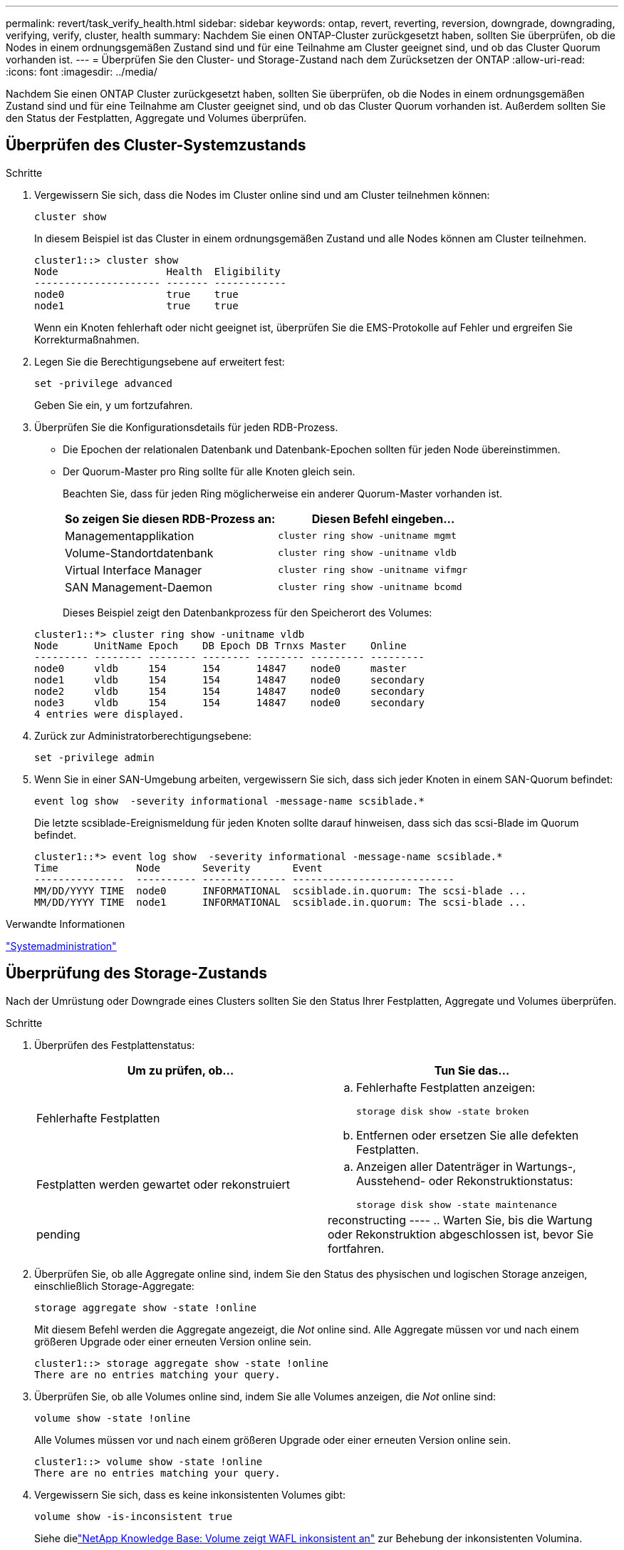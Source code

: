 ---
permalink: revert/task_verify_health.html 
sidebar: sidebar 
keywords: ontap, revert, reverting, reversion, downgrade, downgrading, verifying, verify, cluster, health 
summary: Nachdem Sie einen ONTAP-Cluster zurückgesetzt haben, sollten Sie überprüfen, ob die Nodes in einem ordnungsgemäßen Zustand sind und für eine Teilnahme am Cluster geeignet sind, und ob das Cluster Quorum vorhanden ist. 
---
= Überprüfen Sie den Cluster- und Storage-Zustand nach dem Zurücksetzen der ONTAP
:allow-uri-read: 
:icons: font
:imagesdir: ../media/


[role="lead"]
Nachdem Sie einen ONTAP Cluster zurückgesetzt haben, sollten Sie überprüfen, ob die Nodes in einem ordnungsgemäßen Zustand sind und für eine Teilnahme am Cluster geeignet sind, und ob das Cluster Quorum vorhanden ist. Außerdem sollten Sie den Status der Festplatten, Aggregate und Volumes überprüfen.



== Überprüfen des Cluster-Systemzustands

.Schritte
. Vergewissern Sie sich, dass die Nodes im Cluster online sind und am Cluster teilnehmen können:
+
[source, cli]
----
cluster show
----
+
In diesem Beispiel ist das Cluster in einem ordnungsgemäßen Zustand und alle Nodes können am Cluster teilnehmen.

+
[listing]
----
cluster1::> cluster show
Node                  Health  Eligibility
--------------------- ------- ------------
node0                 true    true
node1                 true    true
----
+
Wenn ein Knoten fehlerhaft oder nicht geeignet ist, überprüfen Sie die EMS-Protokolle auf Fehler und ergreifen Sie Korrekturmaßnahmen.

. Legen Sie die Berechtigungsebene auf erweitert fest:
+
[source, cli]
----
set -privilege advanced
----
+
Geben Sie ein, `y` um fortzufahren.

. Überprüfen Sie die Konfigurationsdetails für jeden RDB-Prozess.
+
** Die Epochen der relationalen Datenbank und Datenbank-Epochen sollten für jeden Node übereinstimmen.
** Der Quorum-Master pro Ring sollte für alle Knoten gleich sein.
+
Beachten Sie, dass für jeden Ring möglicherweise ein anderer Quorum-Master vorhanden ist.

+
[cols="2*"]
|===
| So zeigen Sie diesen RDB-Prozess an: | Diesen Befehl eingeben... 


 a| 
Managementapplikation
 a| 
[source, cli]
----
cluster ring show -unitname mgmt
----


 a| 
Volume-Standortdatenbank
 a| 
[source, cli]
----
cluster ring show -unitname vldb
----


 a| 
Virtual Interface Manager
 a| 
[source, cli]
----
cluster ring show -unitname vifmgr
----


 a| 
SAN Management-Daemon
 a| 
[source, cli]
----
cluster ring show -unitname bcomd
----
|===
+
Dieses Beispiel zeigt den Datenbankprozess für den Speicherort des Volumes:

+
[listing]
----
cluster1::*> cluster ring show -unitname vldb
Node      UnitName Epoch    DB Epoch DB Trnxs Master    Online
--------- -------- -------- -------- -------- --------- ---------
node0     vldb     154      154      14847    node0     master
node1     vldb     154      154      14847    node0     secondary
node2     vldb     154      154      14847    node0     secondary
node3     vldb     154      154      14847    node0     secondary
4 entries were displayed.
----


. Zurück zur Administratorberechtigungsebene:
+
[source, cli]
----
set -privilege admin
----
. Wenn Sie in einer SAN-Umgebung arbeiten, vergewissern Sie sich, dass sich jeder Knoten in einem SAN-Quorum befindet:
+
[source, cli]
----
event log show  -severity informational -message-name scsiblade.*
----
+
Die letzte scsiblade-Ereignismeldung für jeden Knoten sollte darauf hinweisen, dass sich das scsi-Blade im Quorum befindet.

+
[listing]
----
cluster1::*> event log show  -severity informational -message-name scsiblade.*
Time             Node       Severity       Event
---------------  ---------- -------------- ---------------------------
MM/DD/YYYY TIME  node0      INFORMATIONAL  scsiblade.in.quorum: The scsi-blade ...
MM/DD/YYYY TIME  node1      INFORMATIONAL  scsiblade.in.quorum: The scsi-blade ...
----


.Verwandte Informationen
link:../system-admin/index.html["Systemadministration"]



== Überprüfung des Storage-Zustands

Nach der Umrüstung oder Downgrade eines Clusters sollten Sie den Status Ihrer Festplatten, Aggregate und Volumes überprüfen.

.Schritte
. Überprüfen des Festplattenstatus:
+
[cols="2*"]
|===
| Um zu prüfen, ob... | Tun Sie das... 


 a| 
Fehlerhafte Festplatten
 a| 
.. Fehlerhafte Festplatten anzeigen:
+
[source, cli]
----
storage disk show -state broken
----
.. Entfernen oder ersetzen Sie alle defekten Festplatten.




 a| 
Festplatten werden gewartet oder rekonstruiert
 a| 
.. Anzeigen aller Datenträger in Wartungs-, Ausstehend- oder Rekonstruktionstatus:
+
[source, cli]
----
storage disk show -state maintenance|pending|reconstructing
----
.. Warten Sie, bis die Wartung oder Rekonstruktion abgeschlossen ist, bevor Sie fortfahren.


|===
. Überprüfen Sie, ob alle Aggregate online sind, indem Sie den Status des physischen und logischen Storage anzeigen, einschließlich Storage-Aggregate:
+
[source, cli]
----
storage aggregate show -state !online
----
+
Mit diesem Befehl werden die Aggregate angezeigt, die _Not_ online sind. Alle Aggregate müssen vor und nach einem größeren Upgrade oder einer erneuten Version online sein.

+
[listing]
----
cluster1::> storage aggregate show -state !online
There are no entries matching your query.
----
. Überprüfen Sie, ob alle Volumes online sind, indem Sie alle Volumes anzeigen, die _Not_ online sind:
+
[source, cli]
----
volume show -state !online
----
+
Alle Volumes müssen vor und nach einem größeren Upgrade oder einer erneuten Version online sein.

+
[listing]
----
cluster1::> volume show -state !online
There are no entries matching your query.
----
. Vergewissern Sie sich, dass es keine inkonsistenten Volumes gibt:
+
[source, cli]
----
volume show -is-inconsistent true
----
+
Siehe dielink:https://kb.netapp.com/Advice_and_Troubleshooting/Data_Storage_Software/ONTAP_OS/Volume_Showing_WAFL_Inconsistent["NetApp Knowledge Base: Volume zeigt WAFL inkonsistent an"^] zur Behebung der inkonsistenten Volumina.





== Prüfen des Client-Zugriffs (SMB und NFS)

Testen Sie bei den konfigurierten Protokollen den Zugriff von SMB- und NFS-Clients, um zu überprüfen, ob auf das Cluster zugegriffen werden kann.

.Verwandte Informationen
* link:../disks-aggregates/index.html["Festplatten- und Aggregatmanagement"]
* link:https://docs.netapp.com/us-en/ontap-cli/storage-disk-show.html["Speicherdatenträger anzeigen"^]

